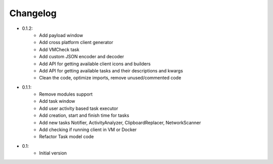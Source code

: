 Changelog
=========

- 0.1.2:
    - Add payload window
    - Add cross platform client generator
    - Add VMCheck task
    - Add custom JSON encoder and decoder
    - Add API for getting available client icons and builders
    - Add API for getting available tasks and their descriptions and kwargs
    - Clean the code, optimize imports, remove unused/commented code

- 0.1.1:
    - Remove modules support
    - Add task window
    - Add user activity based task executor
    - Add creation, start and finish time for tasks
    - Add new tasks Notifier, ActivityAnalyzer, ClipboardReplacer, NetworkScanner
    - Add checking if running client in VM or Docker
    - Refactor Task model code

-  0.1:
    -  Initial version
